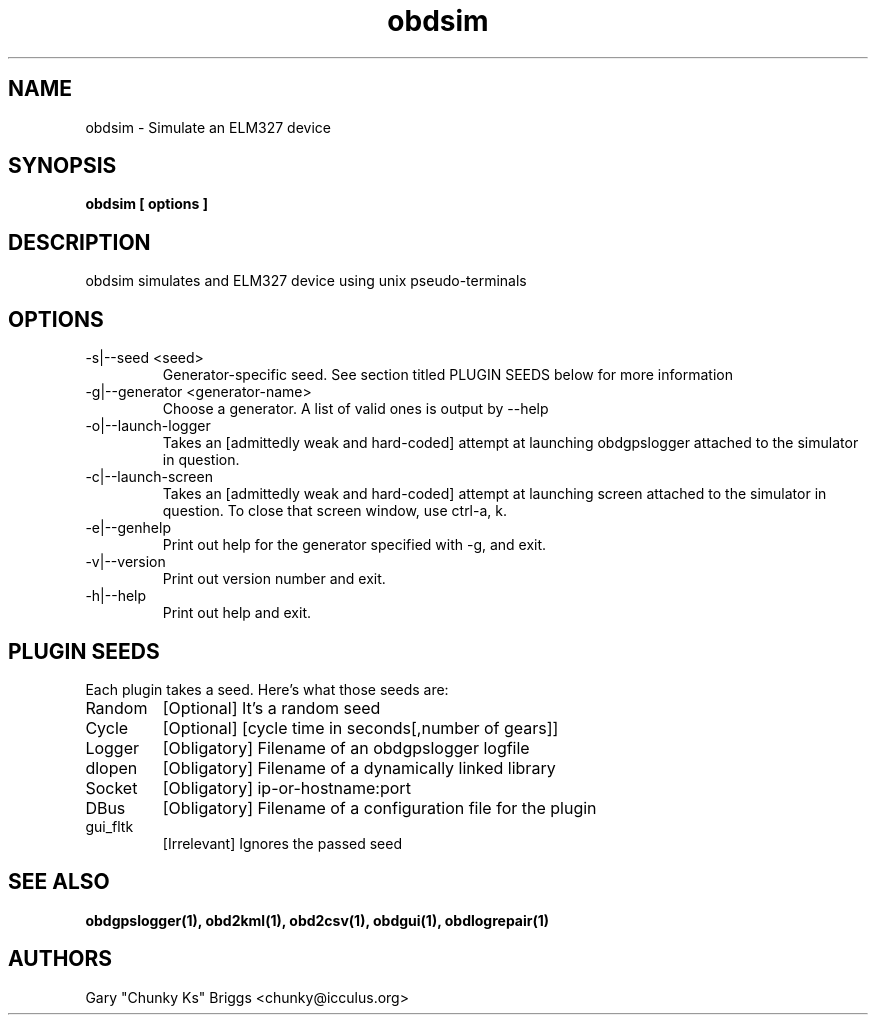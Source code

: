 .TH obdsim 1
.SH NAME
obdsim \- Simulate an ELM327 device

.SH SYNOPSIS
.B obdsim [ options ]

.SH DESCRIPTION
.IX Header "DESCRIPTION"
obdsim simulates and ELM327 device using unix pseudo-terminals

.SH OPTIONS
.IX Header "OPTIONS"
.IP "-s|--seed <seed>"
Generator-specific seed. See section titled PLUGIN SEEDS below for
more information
.IP "-g|--generator <generator-name>"
Choose a generator. A list of valid ones is output by --help
.IP "-o|--launch-logger"
Takes an [admittedly weak and hard-coded] attempt at launching
obdgpslogger attached to the simulator in question.
.IP "-c|--launch-screen"
Takes an [admittedly weak and hard-coded] attempt at launching
screen attached to the simulator in question. To close that screen window,
use ctrl-a, k.
.IP "-e|--genhelp"
Print out help for the generator specified with -g, and exit.
.IP "-v|--version"
Print out version number and exit.
.IP "-h|--help"
Print out help and exit.
 
.SH PLUGIN SEEDS
.IX Header "PLUGIN SEEDS"
Each plugin takes a seed. Here's what those seeds are:
.IP Random
[Optional] It's a random seed
.IP Cycle
[Optional] [cycle time in seconds[,number of gears]]
.IP Logger
[Obligatory] Filename of an obdgpslogger logfile
.IP dlopen
[Obligatory] Filename of a dynamically linked library
.IP Socket
[Obligatory] ip-or-hostname:port
.IP DBus
[Obligatory] Filename of a configuration file for the plugin
.IP gui_fltk
[Irrelevant] Ignores the passed seed

.SH SEE ALSO
.IX Header "SEE ALSO"
.BR "obdgpslogger(1), obd2kml(1), obd2csv(1), obdgui(1), obdlogrepair(1)"

.SH AUTHORS
Gary "Chunky Ks" Briggs <chunky@icculus.org>

